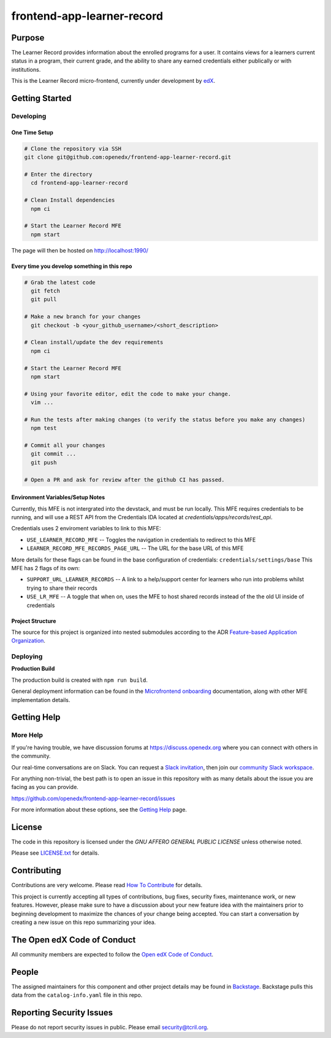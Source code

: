 frontend-app-learner-record
#############################


|Build Status| |Codecov| |license|

Purpose
*******

The Learner Record provides information about the enrolled programs for a user. 
It contains views for a learners current status in a program, their current grade, and the ability to share any earned credentials either publically or with institutions.

This is the Learner Record micro-frontend, currently under development by `edX <https://www.edx.org>`_.

Getting Started
***************

Developing
==========

One Time Setup
--------------
.. code-block::

  # Clone the repository via SSH
  git clone git@github.com:openedx/frontend-app-learner-record.git

  # Enter the directory
    cd frontend-app-learner-record

  # Clean Install dependencies
    npm ci

  # Start the Learner Record MFE
    npm start

The page will then be hosted on http://localhost:1990/

Every time you develop something in this repo
---------------------------------------------
.. code-block::

  # Grab the latest code
    git fetch
    git pull

  # Make a new branch for your changes
    git checkout -b <your_github_username>/<short_description>

  # Clean install/update the dev requirements
    npm ci

  # Start the Learner Record MFE
    npm start
  
  # Using your favorite editor, edit the code to make your change.
    vim ...

  # Run the tests after making changes (to verify the status before you make any changes)
    npm test

  # Commit all your changes
    git commit ...
    git push

  # Open a PR and ask for review after the github CI has passed.

Environment Variables/Setup Notes
---------------------------------

Currently, this MFE is not intergrated into the devstack, and must be run locally. This MFE requires credentials to be running, and will use a REST API from the Credentials IDA located at `credentials/apps/records/rest_api`.

Credentials uses 2 enviroment variables to link to this MFE:

* ``USE_LEARNER_RECORD_MFE`` -- Toggles the navigation in credentials to redirect to this MFE
* ``LEARNER_RECORD_MFE_RECORDS_PAGE_URL`` -- The URL for the base URL of this MFE

More details for these flags can be found in the base configuration of credentials: ``credentials/settings/base``
This MFE has 2 flags of its own:

* ``SUPPORT_URL_LEARNER_RECORDS`` -- A link to a help/support center for learners who run into problems whilst trying to share their records
* ``USE_LR_MFE`` -- A toggle that when on, uses the MFE to host shared records instead of the the old UI inside of credentials

Project Structure
-----------------

The source for this project is organized into nested submodules according to the ADR `Feature-based Application Organization <https://github.com/edx/frontend-template-application/blob/master/docs/decisions/0002-feature-based-application-organization.rst>`_.

Deploying
=========

**Production Build**

The production build is created with ``npm run build``.

General deployment information can be found in the `Microfrontend onboarding`_ documentation, along with other MFE implementation details.

.. _Microfrontend onboarding: https://openedx.atlassian.net/wiki/spaces/FEDX/pages/2629829454/Micro+Frontend+MFE+Onboarding#Deployment


Getting Help
************
More Help
=========

If you're having trouble, we have discussion forums at
https://discuss.openedx.org where you can connect with others in the
community.

Our real-time conversations are on Slack. You can request a `Slack
invitation`_, then join our `community Slack workspace`_.

For anything non-trivial, the best path is to open an issue in this
repository with as many details about the issue you are facing as you
can provide.

https://github.com/openedx/frontend-app-learner-record/issues

For more information about these options, see the `Getting Help`_ page.

.. _Slack invitation: https://openedx.org/slack
.. _community Slack workspace: https://openedx.slack.com/
.. _Getting Help: https://openedx.org/getting-help

License
*******

The code in this repository is licensed under the `GNU AFFERO GENERAL PUBLIC LICENSE` unless
otherwise noted.

Please see `LICENSE.txt <LICENSE.txt>`_ for details.

Contributing
************

Contributions are very welcome.
Please read `How To Contribute <https://openedx.org/r/how-to-contribute>`_ for details.

This project is currently accepting all types of contributions, bug fixes,
security fixes, maintenance work, or new features.  However, please make sure
to have a discussion about your new feature idea with the maintainers prior to
beginning development to maximize the chances of your change being accepted.
You can start a conversation by creating a new issue on this repo summarizing
your idea.

The Open edX Code of Conduct
****************************

All community members are expected to follow the `Open edX Code of Conduct`_.

.. _Open edX Code of Conduct: https://openedx.org/code-of-conduct/

People
******

The assigned maintainers for this component and other project details may be
found in `Backstage`_. Backstage pulls this data from the ``catalog-info.yaml``
file in this repo.

.. _Backstage: https://open-edx-backstage.herokuapp.com/catalog/default/component/{{ cookiecutter.repo_name }}

Reporting Security Issues
*************************

Please do not report security issues in public. Please email security@tcril.org.

.. |Build Status| image:: https://api.travis-ci.com/edx/frontend-app-learner-record.svg?branch=master
   :target: https://travis-ci.com/edx/frontend-app-learner-record
.. |Codecov| image:: https://codecov.io/gh/edx/frontend-app-learner-record/branch/master/graph/badge.svg
   :target: https://codecov.io/gh/edx/frontend-app-learner-record
.. |license| image:: https://img.shields.io/npm/l/@edx/frontend-app-learner-record.svg
   :target: https://github.com/openedx/frontend-app-learner-record/blob/master/LICENSE
